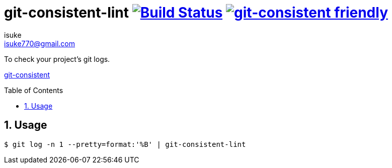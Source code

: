 :chapter-label:
:icons: font
:lang: en
:sectanchors:
:sectnums:
:sectnumlevels: 3
:source-highlighter: highlightjs
:toc: preamble
:toclevels: 1

:author: isuke
:email: isuke770@gmail.com

= git-consistent-lint image:https://travis-ci.org/isuke/git-consistent-lint.svg?branch=master["Build Status", link="https://travis-ci.org/isuke/git-consistent-lint"] image:https://img.shields.io/badge/git--consistent-friendly-brightgreen.svg["git-consistent friendly",link="https://github.com/isuke/git-consistent"]

To check your project's git logs.

link:https://github.com/isuke/git-consistent[git-consistent]

== Usage

```sh
$ git log -n 1 --pretty=format:'%B' | git-consistent-lint
```
